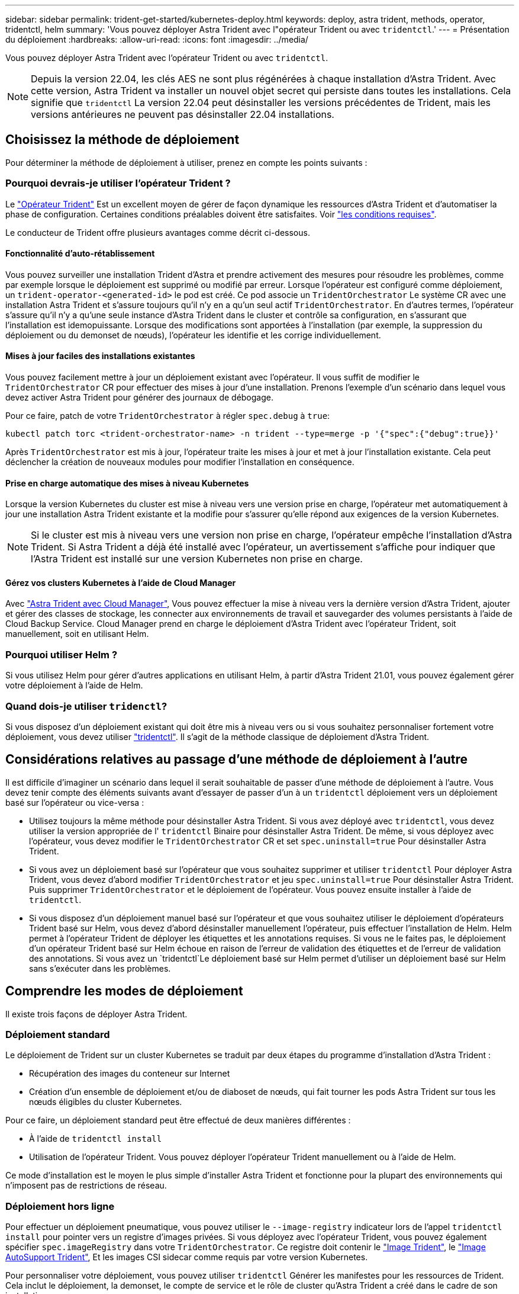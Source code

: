 ---
sidebar: sidebar 
permalink: trident-get-started/kubernetes-deploy.html 
keywords: deploy, astra trident, methods, operator, tridentctl, helm 
summary: 'Vous pouvez déployer Astra Trident avec l"opérateur Trident ou avec `tridentctl`.' 
---
= Présentation du déploiement
:hardbreaks:
:allow-uri-read: 
:icons: font
:imagesdir: ../media/


Vous pouvez déployer Astra Trident avec l'opérateur Trident ou avec `tridentctl`.


NOTE: Depuis la version 22.04, les clés AES ne sont plus régénérées à chaque installation d'Astra Trident. Avec cette version, Astra Trident va installer un nouvel objet secret qui persiste dans toutes les installations. Cela signifie que `tridentctl` La version 22.04 peut désinstaller les versions précédentes de Trident, mais les versions antérieures ne peuvent pas désinstaller 22.04 installations.



== Choisissez la méthode de déploiement

Pour déterminer la méthode de déploiement à utiliser, prenez en compte les points suivants :



=== Pourquoi devrais-je utiliser l'opérateur Trident ?

Le link:kubernetes-deploy-operator.html["Opérateur Trident"^] Est un excellent moyen de gérer de façon dynamique les ressources d'Astra Trident et d'automatiser la phase de configuration. Certaines conditions préalables doivent être satisfaites. Voir link:requirements.html["les conditions requises"^].

Le conducteur de Trident offre plusieurs avantages comme décrit ci-dessous.



==== Fonctionnalité d'auto-rétablissement

Vous pouvez surveiller une installation Trident d'Astra et prendre activement des mesures pour résoudre les problèmes, comme par exemple lorsque le déploiement est supprimé ou modifié par erreur. Lorsque l'opérateur est configuré comme déploiement, un `trident-operator-<generated-id>` le pod est créé. Ce pod associe un `TridentOrchestrator` Le système CR avec une installation Astra Trident et s'assure toujours qu'il n'y en a qu'un seul actif `TridentOrchestrator`. En d'autres termes, l'opérateur s'assure qu'il n'y a qu'une seule instance d'Astra Trident dans le cluster et contrôle sa configuration, en s'assurant que l'installation est idemopuissante. Lorsque des modifications sont apportées à l'installation (par exemple, la suppression du déploiement ou du demonset de nœuds), l'opérateur les identifie et les corrige individuellement.



==== Mises à jour faciles des installations existantes

Vous pouvez facilement mettre à jour un déploiement existant avec l'opérateur. Il vous suffit de modifier le `TridentOrchestrator` CR pour effectuer des mises à jour d'une installation. Prenons l'exemple d'un scénario dans lequel vous devez activer Astra Trident pour générer des journaux de débogage.

Pour ce faire, patch de votre `TridentOrchestrator` à régler `spec.debug` à `true`:

[listing]
----
kubectl patch torc <trident-orchestrator-name> -n trident --type=merge -p '{"spec":{"debug":true}}'
----
Après `TridentOrchestrator` est mis à jour, l'opérateur traite les mises à jour et met à jour l'installation existante. Cela peut déclencher la création de nouveaux modules pour modifier l'installation en conséquence.



==== Prise en charge automatique des mises à niveau Kubernetes

Lorsque la version Kubernetes du cluster est mise à niveau vers une version prise en charge, l'opérateur met automatiquement à jour une installation Astra Trident existante et la modifie pour s'assurer qu'elle répond aux exigences de la version Kubernetes.


NOTE: Si le cluster est mis à niveau vers une version non prise en charge, l'opérateur empêche l'installation d'Astra Trident. Si Astra Trident a déjà été installé avec l'opérateur, un avertissement s'affiche pour indiquer que l'Astra Trident est installé sur une version Kubernetes non prise en charge.



==== Gérez vos clusters Kubernetes à l'aide de Cloud Manager

Avec link:https://docs.netapp.com/us-en/cloud-manager-kubernetes/concept-kubernetes.html["Astra Trident avec Cloud Manager"^], Vous pouvez effectuer la mise à niveau vers la dernière version d'Astra Trident, ajouter et gérer des classes de stockage, les connecter aux environnements de travail et sauvegarder des volumes persistants à l'aide de Cloud Backup Service. Cloud Manager prend en charge le déploiement d'Astra Trident avec l'opérateur Trident, soit manuellement, soit en utilisant Helm.



=== Pourquoi utiliser Helm ?

Si vous utilisez Helm pour gérer d'autres applications en utilisant Helm, à partir d'Astra Trident 21.01, vous pouvez également gérer votre déploiement à l'aide de Helm.



=== Quand dois-je utiliser `tridenctl`?

Si vous disposez d'un déploiement existant qui doit être mis à niveau vers ou si vous souhaitez personnaliser fortement votre déploiement, vous devez utiliser link:kubernetes-deploy-tridentctl.html["tridentctl"^]. Il s'agit de la méthode classique de déploiement d'Astra Trident.



== Considérations relatives au passage d'une méthode de déploiement à l'autre

Il est difficile d'imaginer un scénario dans lequel il serait souhaitable de passer d'une méthode de déploiement à l'autre. Vous devez tenir compte des éléments suivants avant d'essayer de passer d'un à un `tridentctl` déploiement vers un déploiement basé sur l'opérateur ou vice-versa :

* Utilisez toujours la même méthode pour désinstaller Astra Trident. Si vous avez déployé avec `tridentctl`, vous devez utiliser la version appropriée de l' `tridentctl` Binaire pour désinstaller Astra Trident. De même, si vous déployez avec l'opérateur, vous devez modifier le `TridentOrchestrator` CR et set `spec.uninstall=true` Pour désinstaller Astra Trident.
* Si vous avez un déploiement basé sur l'opérateur que vous souhaitez supprimer et utiliser `tridentctl` Pour déployer Astra Trident, vous devez d'abord modifier `TridentOrchestrator` et jeu `spec.uninstall=true` Pour désinstaller Astra Trident. Puis supprimer `TridentOrchestrator` et le déploiement de l'opérateur. Vous pouvez ensuite installer à l'aide de `tridentctl`.
* Si vous disposez d'un déploiement manuel basé sur l'opérateur et que vous souhaitez utiliser le déploiement d'opérateurs Trident basé sur Helm, vous devez d'abord désinstaller manuellement l'opérateur, puis effectuer l'installation de Helm. Helm permet à l'opérateur Trident de déployer les étiquettes et les annotations requises. Si vous ne le faites pas, le déploiement d'un opérateur Trident basé sur Helm échoue en raison de l'erreur de validation des étiquettes et de l'erreur de validation des annotations. Si vous avez un `tridentctl`Le déploiement basé sur Helm permet d'utiliser un déploiement basé sur Helm sans s'exécuter dans les problèmes.




== Comprendre les modes de déploiement

Il existe trois façons de déployer Astra Trident.



=== Déploiement standard

Le déploiement de Trident sur un cluster Kubernetes se traduit par deux étapes du programme d'installation d'Astra Trident :

* Récupération des images du conteneur sur Internet
* Création d'un ensemble de déploiement et/ou de diaboset de nœuds, qui fait tourner les pods Astra Trident sur tous les nœuds éligibles du cluster Kubernetes.


Pour ce faire, un déploiement standard peut être effectué de deux manières différentes :

* À l'aide de `tridentctl install`
* Utilisation de l'opérateur Trident. Vous pouvez déployer l'opérateur Trident manuellement ou à l'aide de Helm.


Ce mode d'installation est le moyen le plus simple d'installer Astra Trident et fonctionne pour la plupart des environnements qui n'imposent pas de restrictions de réseau.



=== Déploiement hors ligne

Pour effectuer un déploiement pneumatique, vous pouvez utiliser le `--image-registry` indicateur lors de l'appel `tridentctl install` pour pointer vers un registre d'images privées. Si vous déployez avec l'opérateur Trident, vous pouvez également spécifier `spec.imageRegistry` dans votre `TridentOrchestrator`. Ce registre doit contenir le https://hub.docker.com/r/netapp/trident/["Image Trident"^], le https://hub.docker.com/r/netapp/trident-autosupport/["Image AutoSupport Trident"^], Et les images CSI sidecar comme requis par votre version Kubernetes.

Pour personnaliser votre déploiement, vous pouvez utiliser `tridentctl` Générer les manifestes pour les ressources de Trident. Cela inclut le déploiement, la demonset, le compte de service et le rôle de cluster qu'Astra Trident a créé dans le cadre de son installation.

Pour plus d'informations sur la personnalisation de votre déploiement, reportez-vous aux liens suivants :

* link:kubernetes-customize-deploy.html["Personnalisez votre déploiement basé sur l'opérateur"^]
* 



IMPORTANT: Si vous utilisez un référentiel d'images privé, vous devez l'ajouter `/sig-storage` À la fin de l'URL du registre privé. Lorsque vous utilisez un registre privé pour `tridentctl` déploiement, vous devez l'utiliser `--trident-image` et `--autosupport-image` en conjonction avec `--image-registry`. Si vous déployez Astra Trident à l'aide de l'opérateur Trident, assurez-vous que le CR orchestrator est inclus `tridentImage` et `autosupportImage` dans les paramètres d'installation.



=== Déploiement à distance

Voici une présentation générale du processus de déploiement à distance :

* Déployez la version appropriée de `kubectl` Sur l'ordinateur distant d'où vous souhaitez déployer Astra Trident.
* Copiez les fichiers de configuration depuis le cluster Kubernetes et configurez le `KUBECONFIG` variable d'environnement sur la machine à distance.
* Lancer un `kubectl get nodes` Commande pour vérifier que vous pouvez vous connecter au cluster Kubernetes requis.
* Effectuez le déploiement à partir de la machine distante en suivant les étapes d'installation standard.




== Autres options de configuration connues

Lors de l'installation d'Astra Trident sur les produits de la gamme VMware Tanzu :

* Le cluster doit prendre en charge les workloads privilégiés.
* Le `--kubelet-dir` l'indicateur doit être défini sur l'emplacement du répertoire kubelet. Par défaut, il s'agit de `/var/vcap/data/kubelet`.
+
Spécifier l'emplacement du kubelet à l'aide de `--kubelet-dir` Est connu pour fonctionner avec l'opérateur Trident, Helm et `tridentctl` de nombreux déploiements.


